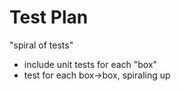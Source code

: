 * Test Plan
"spiral of tests"

- include unit tests for each "box"
- test for each box->box, spiraling up
